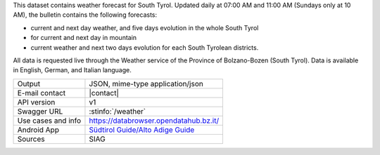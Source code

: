 .. weather forecast
   
This dataset contains weather forecast for South Tyrol. Updated daily
at 07:00 AM and 11:00 AM (Sundays only at 10 AM), the bulletin
contains the following forecasts:

* current and next day weather, and five days evolution in the whole South Tyrol
* for current and next day in mountain
* current weather and next two days evolution for each South Tyrolean
  districts.

All data is requested live through the Weather service of the Province
of Bolzano-Bozen (South Tyrol). Data is available in English, German,
and Italian language.

======================     ==================================
Output                     JSON, mime-type application/json
E-mail contact             |contact|
API version                v1
Swagger URL                :stinfo:`/weather`
Use cases and info         https://databrowser.opendatahub.bz.it/
Android App		   `Südtirol Guide/Alto Adige Guide
			   <https://play.google.com/store/apps/details?id=com.suedtirol.android>`_ 
Sources                    SIAG
======================     ==================================
